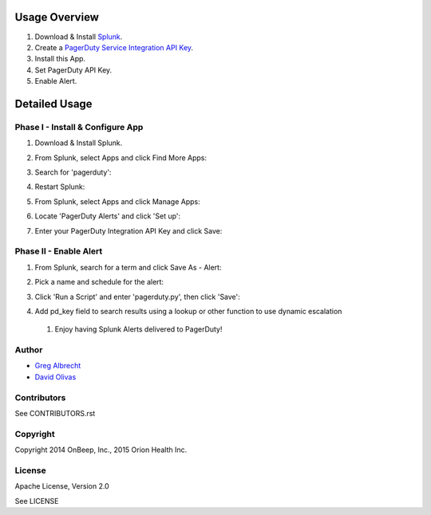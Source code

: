 .. topic:: PagerDuty Alert - Trigger PagerDuty Incidents from Splunk Alerts.

Usage Overview
--------------

1. Download & Install `Splunk <http://www.splunk.com/download>`_.
2. Create a `PagerDuty Service Integration API Key`_.
3. Install this App.
4. Set PagerDuty API Key.
5. Enable Alert.

.. _`PagerDuty Service Integration API Key`: http://developer.pagerduty.com/documentation/integration/events


Detailed Usage
--------------

Phase I - Install & Configure App
=================================

#. Download & Install Splunk.
#. From Splunk, select Apps and click Find More Apps:
    .. image:: https://raw.githubusercontent.com/ampledata/splunk_app_pagerduty/develop/docs/find_more_apps.png
#. Search for 'pagerduty':
    .. image:: https://raw.githubusercontent.com/ampledata/splunk_app_pagerduty/develop/docs/search_apps.png
#. Restart Splunk:
    .. image:: https://raw.githubusercontent.com/ampledata/splunk_app_pagerduty/develop/docs/restart_splunk.png
#. From Splunk, select Apps and click Manage Apps:
    .. image:: https://raw.githubusercontent.com/ampledata/splunk_app_pagerduty/develop/docs/find_more_apps.png
#. Locate 'PagerDuty Alerts' and click 'Set up':
    .. image:: https://raw.githubusercontent.com/ampledata/splunk_app_pagerduty/develop/docs/app_set_up.png
#. Enter your PagerDuty Integration API Key and click Save:
    .. image:: https://raw.githubusercontent.com/ampledata/splunk_app_pagerduty/develop/docs/service_api_key.png
    .. image:: https://raw.githubusercontent.com/ampledata/splunk_app_pagerduty/develop/docs/successfully_updated.png


Phase II - Enable Alert
=======================

#. From Splunk, search for a term and click Save As - Alert:
    .. image:: https://raw.githubusercontent.com/ampledata/splunk_app_pagerduty/develop/docs/new_search.png
#. Pick a name and schedule for the alert:
    .. image:: https://raw.githubusercontent.com/ampledata/splunk_app_pagerduty/develop/docs/save_as_alert.png
#. Click 'Run a Script' and enter 'pagerduty.py', then click 'Save':
    .. image:: https://raw.githubusercontent.com/ampledata/splunk_app_pagerduty/develop/docs/run_a_script.png
    .. image:: https://raw.githubusercontent.com/ampledata/splunk_app_pagerduty/develop/docs/alert_has_been_saved.png
#. Add pd_key field to search results using a lookup or other function to use dynamic escalation
 #. Enjoy having Splunk Alerts delivered to PagerDuty!


Author
======
* `Greg Albrecht <https://github.com/ampledata>`_
* `David Olivas <https://github.com/davpx>`_


Contributors
============
See CONTRIBUTORS.rst


Copyright
=========
Copyright 2014 OnBeep, Inc., 2015 Orion Health Inc.


License
=======
Apache License, Version 2.0

See LICENSE
